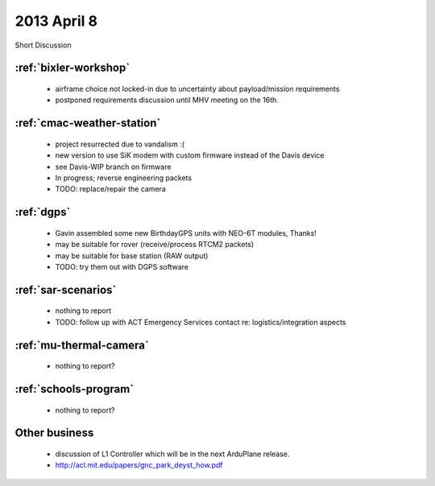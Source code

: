 2013 April 8
============

Short Discussion

:ref:`bixler-workshop`
----------------------

 * airframe choice not locked-in due to uncertainty about payload/mission requirements
 * postponed requirements discussion until MHV meeting on the 16th.


:ref:`cmac-weather-station`
---------------------------

 * project resurrected due to vandalism :(
 * new version to use SiK modem with custom firmware instead of the Davis device
 * see Davis-WIP branch on firmware
 * In progress; reverse engineering packets
 * TODO: replace/repair the camera

:ref:`dgps`
-----------

 * Gavin assembled some new BirthdayGPS units with NEO-6T modules, Thanks!
 * may be suitable for rover (receive/process RTCM2 packets)
 * may be suitable for base station (RAW output)
 * TODO: try them out with DGPS software

:ref:`sar-scenarios`
--------------------

 * nothing to report
 * TODO: follow up with ACT Emergency Services contact re: logistics/integration aspects

:ref:`mu-thermal-camera`
------------------------

 * nothing to report?

:ref:`schools-program`
----------------------

 * nothing to report?

Other business
--------------

 * discussion of L1 Controller which will be in the next ArduPlane release.
 * http://acl.mit.edu/papers/gnc_park_deyst_how.pdf
